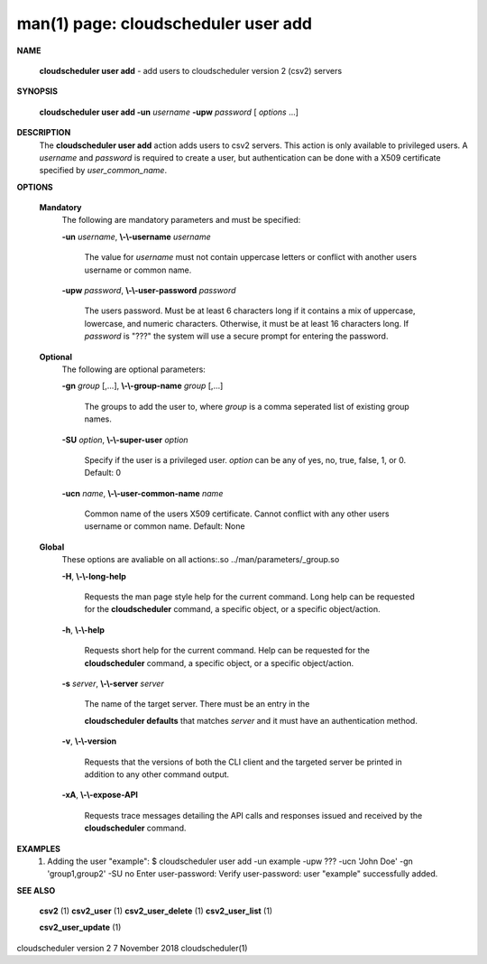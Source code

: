.. File generated by /hepuser/crlb/Git/cloudscheduler/utilities/cli_doc_to_rst - DO NOT EDIT
..
.. To modify the contents of this file:
..   1. edit the man page file(s) ".../cloudscheduler/cli/man/csv2_user_add.1"
..   2. run the utility ".../cloudscheduler/utilities/cli_doc_to_rst"
..

man(1) page: cloudscheduler user add
====================================

 
 
 

**NAME**
       
       **cloudscheduler  user add**
       - add users to cloudscheduler version 2 (csv2)
       servers
 

**SYNOPSIS**
       
       **cloudscheduler user add -un**
       *username*
       **-upw**
       *password*
       [
       *options*
       ...]
 

**DESCRIPTION**
       The 
       **cloudscheduler user add**
       action adds users to  csv2  servers.   This
       action  is only available to privileged users.  A 
       *username*
       and
       *password*
       is required to create a user, but authentication can  be  done  with  a
       X509 certificate specified by 
       *user_common_name*.
 

**OPTIONS**
   
   **Mandatory**
       The following are mandatory parameters and must be specified:
 
       
       **-un**
       *username*,
       **\\-\\-username**
       *username*
              The  value  for  
              *username*
              must not contain uppercase letters or
              conflict with another users username or common name.
 
       
       **-upw**
       *password*,
       **\\-\\-user-password**
       *password*
              The users password. Must be at least 6  characters  long  if  it
              contains  a mix of uppercase, lowercase, and numeric characters.
              Otherwise, it must be at least 16 characters long.  If  
              *password*
              is  "???"  the  system will use a secure prompt for entering the
              password.
 
   
   **Optional**
       The following are optional parameters:
 
       
       **-gn**
       *group*
       [,...],
       **\\-\\-group-name**
       *group*
       [,...]
              The groups to add the user to, where 
              *group*
              is a comma  seperated
              list of existing group names.
 
       
       **-SU**
       *option*,
       **\\-\\-super-user**
       *option*
              Specify  if  the user is a privileged user. 
              *option*
              can be any of
              yes, no, true, false, 1, or 0.  Default: 0
 
       
       **-ucn**
       *name*,
       **\\-\\-user-common-name**
       *name*
              Common name of the users X509 certificate.  Cannot conflict with
              any other users username or common name.  Default: None
 
   
   **Global**
       These   options   are   avaliable  on  all  actions:.so  
       ../man/parameters/_group.so
 
       
       **-H**,
       **\\-\\-long-help**
              Requests the man page style help for the current command.   Long
              help can be requested for the 
              **cloudscheduler**
              command, a specific
              object, or a specific object/action.
 
       
       **-h**,
       **\\-\\-help**
              Requests short help  for  the  current  command.   Help  can  be
              requested  for the 
              **cloudscheduler**
              command, a specific object, or
              a specific object/action.
 
       
       **-s**
       *server*,
       **\\-\\-server**
       *server*
              The name of the target server.  There must be an  entry  in  the
              
              **cloudscheduler  defaults**
              that matches
              *server*
              and it must have an
              authentication method.
 
       
       **-v**,
       **\\-\\-version**
              Requests that the versions of both the CLI client and  the  
              targeted server be printed in addition to any other command output.
 
       
       **-xA**,
       **\\-\\-expose-API**
              Requests  trace  messages  detailing the API calls and responses
              issued and received by the 
              **cloudscheduler**
              command.
 

**EXAMPLES**
       1.     Adding the user "example":
              $ cloudscheduler user add -un example -upw ??? -ucn 'John Doe' -gn 'group1,group2' -SU no
              Enter user-password:
              Verify user-password:
              user "example" successfully added.
 

**SEE ALSO**
       
       **csv2**
       (1)
       **csv2_user**
       (1)
       **csv2_user_delete**
       (1)
       **csv2_user_list**
       (1)
       
       **csv2_user_update**
       (1)
 
 
 
cloudscheduler version 2        7 November 2018              cloudscheduler(1)
 

